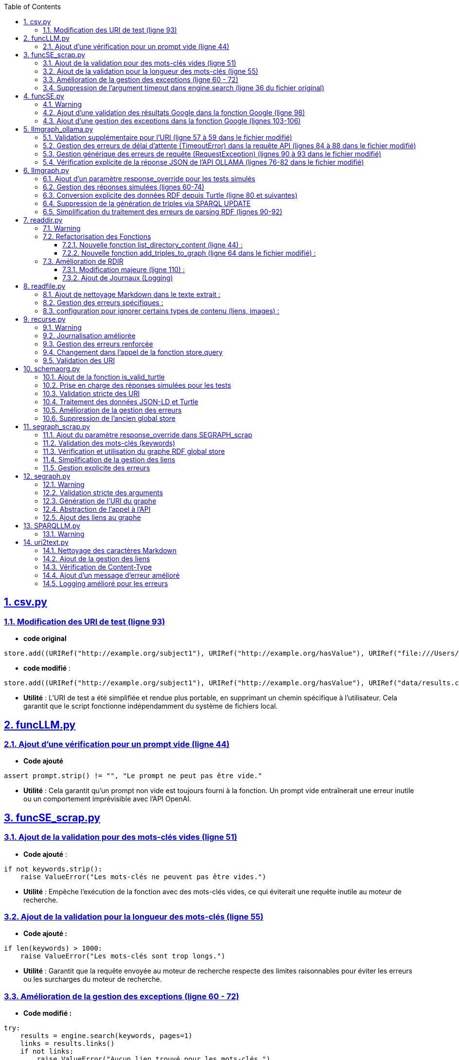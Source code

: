 :toc:
:toclevels: 6
:source-highlighter: highlightjs
:icons: font
:sectnums:
:sectlinks:
:doctype: book

== csv.py


=== Modification des URI de test (ligne 93)

* **code original**

[source,python]
----
store.add((URIRef("http://example.org/subject1"), URIRef("http://example.org/hasValue"), URIRef("file:///Users/molli-p/SPARQLLM/data/results.csv")))
----



* **code modifié** :

[source,python]
----
store.add((URIRef("http://example.org/subject1"), URIRef("http://example.org/hasValue"), URIRef("data/results.csv")))
----


* **Utilité** : L'URI de test a été simplifiée et rendue plus portable, en supprimant un chemin spécifique à l'utilisateur. Cela garantit que le script fonctionne indépendamment du système de fichiers local.



== funcLLM.py

=== Ajout d'une vérification pour un prompt vide (ligne 44)

* **Code ajouté **


[source,python]
----
assert prompt.strip() != "", "Le prompt ne peut pas être vide."
----

* **Utilité** : Cela garantit qu'un prompt non vide est toujours fourni à la fonction. Un prompt vide entraînerait une erreur inutile ou un comportement imprévisible avec l'API OpenAI.


== funcSE_scrap.py


=== Ajout de la validation pour des mots-clés vides (ligne 51)

* **Code ajouté** :

[source,python]
----
if not keywords.strip():
    raise ValueError("Les mots-clés ne peuvent pas être vides.")
----

* **Utilité** : Empêche l'exécution de la fonction avec des mots-clés vides, ce qui éviterait une requête inutile au moteur de recherche.

=== Ajout de la validation pour la longueur des mots-clés (ligne 55)

* **Code ajouté :**

[source,python]
----
if len(keywords) > 1000:
    raise ValueError("Les mots-clés sont trop longs.")
----

* **Utilité** : Garantit que la requête envoyée au moteur de recherche respecte des limites raisonnables pour éviter les erreurs ou les surcharges du moteur de recherche.

=== Amélioration de la gestion des exceptions (ligne 60 - 72)

* **Code modifié :**

[source,python]
----
try:
    results = engine.search(keywords, pages=1)
    links = results.links()
    if not links:
        raise ValueError("Aucun lien trouvé pour les mots-clés.")
    return URIRef(links[0])
except Exception as e:
    logger.error(f"Erreur lors de la recherche : {e}")
    raise
----

* **Utilité** :

** Gère les exceptions générales de manière plus explicite et informative.

** Ajoute une validation supplémentaire pour vérifier qu'au moins un lien est trouvé par le moteur de recherche.

** Permet de tracer les erreurs dans les journaux pour le débogage.

=== Suppression de l'argument timeout dans engine.search (ligne 36 du fichier original)

* **Code supprimé :**

[source,python]
----
results = engine.search(keywords, pages=1, timeout=timeout)
----

* **Utilité** :
L'argument **timeout** a été retiré pour simplifier l'appel, probablement parce que le moteur gère déjà le délai d'attente par défaut.


== funcSE.py

=== Warning

Le fichier funcSE.py ne fonctionne pas correctement lorsqu'il est exécuté, car il provoque systématiquement l'erreur suivante :

[source,bash]
----
raise HTTPError(req.full_url, code, msg, hdrs, fp)
urllib.error.HTTPError: HTTP Error 400: Bad Request
----

C'est la raison pour laquelle tous **les tests de ce fichier ont été réalisés exclusivement avec des mocks**, permettant de simuler les réponses des fonctions sans effectuer de véritables requêtes réseau.

=== Ajout d'une validation des résultats Google dans la fonction Google (ligne 98)

* **Code ajouté :**

[source,python]
----
if not links:  # Si aucun résultat n'est trouvé
    return URIRef("")  # Retourner un URIRef vide pour indiquer l'absence de résultat
----

* **Utilité :** Ce code assure que, si aucun lien n'est trouvé dans les résultats de la recherche Google, la fonction retourne un **URIRef** vide au lieu de provoquer une erreur. Cela permet une gestion plus robuste des cas où aucun résultat n'est disponible.

=== Ajout d'une gestion des exceptions dans la fonction Google (lignes 103-106)

* **Code ajouté :**

[source,python]
----
except Exception as e:
    logger.error(f"Error retrieving results for {keywords}: {e}")
    return URIRef("")  # Retourner un URIRef vide en cas d'erreur
----

* **Utilité** :
Ce bloc permet de capturer les exceptions qui peuvent survenir pendant la requête à l'**API Google** et de les consigner dans les journaux. Cela garantit que la fonction retourne toujours un **URIRef**, même en cas d'erreur.



== llmgraph_ollama.py


=== Validation supplémentaire pour l'URI (ligne 57 à 59 dans le fichier modifié)

* **Code ajouté :**

[source,python]
----
if not isinstance(uri, URIRef) or not is_valid_uri(uri):
    logger.debug(f"Invalid URI: {uri}")
    return URIRef("http://example.org/invalid_uri")
----

* **Utilité** :
Ce code assure que l'URI passée en paramètre est valide. Si ce n'est pas le cas, la fonction retourne une URI indiquant explicitement que l'URI est invalide **(http://example.org/invalid_uri)**. Cela empêche les erreurs plus graves lors des opérations sur des URI non valides.

=== Gestion des erreurs de délai d'attente (TimeoutError) dans la requête API (lignes 84 à 88 dans le fichier modifié)

* **Code ajouté :**

[source,python]
----
except requests.exceptions.Timeout as e:
    logger.error(f"Timeout error: {e}")
    named_graph.add((URIRef(uri), URIRef("http://example.org/has_error"),
                    Literal("Timeout Error", datatype=XSD.string)))
    raise
----

* **Utilité** : Ce bloc capture les erreurs liées à un délai d'attente dépassé lors de l'appel à l'API. Cela permet d'informer l'utilisateur de manière explicite de ce problème et d'enregistrer un message d'erreur dans le graphe RDF.

=== Gestion générique des erreurs de requête (RequestException) (lignes 90 à 93 dans le fichier modifié)

* **Code ajouté :**

[source,python]
----
except requests.exceptions.RequestException as e:
    logger.error(f"Request error: {e}")
    named_graph.add((URIRef(uri), URIRef("http://example.org/has_error"),
                    Literal(f"Request Error: {str(e)}", datatype=XSD.string)))
    return graph_uri
----

* **Utilité :** Ce bloc capture toutes les erreurs liées à une requête HTTP échouée (autres que les erreurs de délai d'attente). Il permet d'enregistrer un message d'erreur spécifique dans le graphe RDF, ce qui facilite le débogage.

=== Vérification explicite de la réponse JSON de l'API OLLAMA (lignes 76-82 dans le fichier modifié)

* **Code ajouté :**

[source,python]
----
if response.status_code == 200:
            result = response.json()
            jsonld_data = result.get("response", "")
        else:
            named_graph.add((URIRef(uri), URIRef("http://example.org/has_error"),
                            Literal(f"API Error: {response.status_code}", datatype=XSD.string)))
            return graph_uri
----


* **Utilité :**
Ce code s'assure que la réponse JSON contient un champ response valide avant de tenter de traiter les données. Si ce champ est vide, la fonction enregistre un message d'erreur dans le graphe RDF et retourne immédiatement.


== llmgraph.py



=== Ajout d'un paramètre response_override pour les tests simulés

* **Code ajouté (ligne 32) :**

[source,python]
----
def LLMGRAPH(prompt, uri, response_override=None):
----

* **Utilité :**  Ce paramètre permet d'injecter directement une réponse RDF simulée au lieu de faire un appel réel à l'API OpenAI. Cela facilite les tests unitaires et réduit la dépendance aux appels externes.

=== Gestion des réponses simulées (lignes 60-74)

* **Code ajouté :**

[source,python]
----
if response_override:
    response_content = response_override
else:
    response = client.chat.completions.create(
        model=model,
        messages=[
            {
                "role": "user",
                "content": prompt
            }
        ],
        temperature=0.0
    )
    response_content = response.choices[0].message.content
----

* **Utilité** : Cette section utilise le paramètre **response_override** si disponible. Sinon, elle effectue un appel réel à l'API OpenAI pour obtenir une réponse. Cela permet **une grande flexibilité dans l'utilisation de la fonction, notamment pour les tests**.

=== Conversion explicite des données RDF depuis Turtle (ligne 80 et suivantes)

* **Code ajouté :**

[source,python]
----
rdf_data = response_content.strip()
logger.debug(f"Received RDF data (debug):\n{rdf_data}")

named_graph.parse(data=rdf_data, format="turtle")
----

* **Utilité** : Le format de la réponse attendue est spécifiquement indiqué comme étant du Turtle **(format="turtle")**. Cela améliore la précision du parsing RDF et réduit les erreurs liées à des formats inattendus.

=== Suppression de la génération de triples via SPARQL UPDATE

* **Code supprimé du fichier original :**

[source,python]
----
#link new triple to bag of mappings
insert_query_str = f"""
    INSERT  {{
        <{uri}> <http://example.org/has_schema_type> ?subject .}}
    WHERE {{
        ?subject a ?type .
    }}"""
named_graph.update(insert_query_str)
----

* **Raison** : Cette logique a été remplacée par un parsing RDF explicite à partir des données reçues.

=== Simplification du traitement des erreurs de parsing RDF (lignes 90-92)

* **Code ajouté :**

[source,python]
----
except Exception as e:
    logger.error(f"Error processing RDF data: {e}")
    raise ValueError(f"Parse Error: {e}")
----

* **Utilité** : Capture toute exception lors du parsing des données RDF et génère un message d'erreur clair pour le débogage.



== readdir.py

=== Warning

Le fichier readdir.py ne fonctionne pas lors de son exécution et retourne toujours l'erreur :

[source,bash]
----
TypeError: 'NoneType' object is not subscriptable.
----

C'est pourquoi les tests de ce fichier ont été exclusivement réalisés à **l'aide de mocks.**

=== Refactorisation des Fonctions

* **Modification (ligne 35 ) :**

La fonction **gettype** a été enrichie pour **retourner un littéral RDF avec un type de données** **(datatype=XSD.string)**.

[source,python]
----
return Literal('file', datatype=XSD.string)
----

* **Utilité** : Uniformise les retours en utilisant un type RDF explicite, ce qui améliore la compatibilité avec RDFLib.

==== Nouvelle fonction list_directory_content (ligne 44) :

[source,python]
----
def list_directory_content(local_dir):
    try:
        return os.listdir(local_dir)
    except Exception as e:
        logger.error(f"Erreur lors de la lecture du répertoire {local_dir}: {e}")
        raise
----

* **Utilité** : Centralise la logique de lecture de répertoires et ajoute une gestion explicite des erreurs pour un meilleur débogage.

==== Nouvelle fonction add_triples_to_graph (ligne 64 dans le fichier modifié) :

[source,python]
----
def add_triples_to_graph(named_graph, link_to, local_dir, files):
----

* **Utilité** : Sépare la logique d'ajout de triplets RDF du reste du traitement, rendant le code plus modulaire et lisible.

=== Amélioration de RDIR

==== Modification majeure (ligne 110) :

* **Conversion explicite des URI en chemins locaux avec urlparse :**


[source,python]
----
local_dir = urlparse(dir).path
----

* **Utilisation des fonctions refactorisées :**

[source,python]
----
files = list_directory_content(local_dir)
add_triples_to_graph(named_graph, link_to, local_dir, files)
----

 * **Utilité** : Rend la fonction **RDIR** plus lisible et réduit le couplage en déléguant les tâches spécifiques à des fonctions dédiées.

==== Ajout de Journaux (Logging)

* **Ajout dans plusieurs endroits :**

[source,python]
----
logger.debug(f"RDIR called with: {dir}, type: {type(dir)}, link_to: {link_to}, type: {type(link_to)}")
logger.error(f"Erreur lors de la lecture du répertoire {local_dir}: {e}")
----

* **Utilité** : Facilite le débogage en ajoutant des informations détaillées sur l'exécution et les erreurs.


== readfile.py


=== Ajout de nettoyage Markdown dans le texte extrait :

* **Original** :

[source,python]
----
uri_text = h.handle(data)
uri_text_uni = unidecode.unidecode(uri_text).strip()
----


* **Modifié (ligne 43)** :

[source,python]
----
uri_text = h.handle(data)
uri_text_cleaned = re.sub(r"Link\s*$", "", uri_text)  # Suppression des liens Markdown
uri_text_cleaned = re.sub(r"\[.*?\]\(.*?\)", "", uri_text_cleaned)  # Suppression des liens
uri_text_cleaned = (
    unidecode.unidecode(uri_text_cleaned)
    .lstrip("#")
    .replace("\n", " ")
    .replace("  ", " ")
    .strip()
)
----

* **Utilité** : Ces lignes suppriment les liens Markdown, les espaces inutiles, et convertissent les caractères Unicode en ASCII pour obtenir un texte final plus propre et structuré.

=== Gestion des erreurs spécifiques :

* **original** : 

[source,python]
----
except requests.exceptions.RequestException as e:
    return Literal("Error reading {uri}")
----

* **Modifié (ligne 60)** :

[source,python]
----
except (FileNotFoundError, PermissionError) as e:
    return Literal(f"Error reading {path_uri}")
except Exception as e:
    logger.error(f"Unexpected error: {e}")
    return Literal(f"Error reading {path_uri}")
----

 * **Utilité** : Dans le fichier modifié, les exceptions spécifiques comme **FileNotFoundError et PermissionError** sont gérées séparément. Cela améliore la robustesse et permet un traitement plus précis des erreurs.

=== configuration pour ignorer certains types de contenu (liens, images) :

* **modifié (ligne 41)**

[source,python]
----
h.ignore_links = True
h.ignore_images = True
----

* **Utilité** : Cette modification permet d'exclure les liens et les images du texte extrait, rendant le résultat plus pertinent.

== recurse.py

=== Warning

Le fichier recurse.py ne marche pas quand on l'exécute, et on obtient toujours l'erreur suivante :

[source,bash]
----
Error retrieving file:///Users/molli-p/SPARQLLM does not look like a valid URI, trying to serialize this will break.
----

C'est pourquoi **les tests de ce fichier ont été réalisés uniquement avec des mocks**.


=== Journalisation améliorée

Dans le fichier modifié, plusieurs améliorations ont été apportées pour capturer et enregistrer les événements dans les journaux.

**Exemple : Ajout de journaux détaillés dans func_recurse_on**

* **Original** :

[source,python]
----
print(f"RECURSE Recurse on : {gin_rec}")

----

* **Modifié** (ligne 23):

[source,python]
----
rec_logger.debug(f"RECURSE Recurse on : {gin_rec}")
----

* **Utilité** : L'utilisation du logger permet une gestion plus centralisée et configurable des messages. Cela facilite le débogage dans des environnements complexes.

=== Gestion des erreurs renforcée

Dans le fichier modifié (lignes 49-72), un bloc **try-except** plus explicite a été ajouté pour capturer et tracer les exceptions qui surviennent dans **func_recurse_on**.

* **Original** : Les erreurs étaient imprimées via **print** et non tracées correctement.

* **Modifié** :

[source,python]
----
except Exception as e:
    rec_logger.debug(f"RECURSE Exception {e}")
    traceback.print_exc()
----

* **Utilité** : Capture les exceptions avec leur pile d'exécution et les enregistre dans les journaux pour une analyse détaillée.

=== Changement dans l'appel de la fonction store.query

Dans le fichier original, le comportement de store.query était statique. Dans le fichier modifié, il est encapsulé dans une logique dynamique pour mieux gérer les résultats des requêtes (ligne 58).


* **Original** :

[source,python]
----
result = store.query(query_str,initBindings={'gin':ginit})
----

* **Modifié (ligne 58)** :

[source,python]
----
result = store.query(query_str, initBindings={gin: gin_rec})
----

* **Utilité** : L'utilisation de **gin_rec** rend l'appel plus générique et adaptatif à chaque étape de la récursion.

=== Validation des URI

Un problème majeur identifié dans le fichier original était lié aux URI non valides. Bien que non complètement corrigé, la version modifiée met davantage l'accent sur l'utilisation de types cohérents (URIRef) dans la récursion **(ligne 65)**.
* **Exemple** :

[source,python]
--
gout = URIRef(row['gout'])
--


== schemaorg.py



=== Ajout de la fonction is_valid_turtle

* **Ajout complet dans la version modifiée (lignes 19-39) :**

[source,python]
----
def is_valid_turtle(turtle_data):
    """
    Vérifie si une chaîne de caractères est un RDF Turtle bien formé.
    Args:
        turtle_data (str): Chaîne à vérifier.

    Returns:
        bool: True si le Turtle est valide, False sinon.
    """
    if not turtle_data.strip():
        logger.error("Empty Turtle data is not valid.")
        return False

    graph = Graph()
    try:
        graph.parse(data=turtle_data, format="turtle")
        return True
    except Exception as e:
        logger.error(f"Invalid Turtle data: {e}")
        return False
----

* **Utilité** :

** Ajoutée pour valider les données RDF au format Turtle avant leur insertion dans le graphe.
** Permet d'éviter les erreurs dues à des données mal formées.

=== Prise en charge des réponses simulées pour les tests

* **Ajout dans la version modifiée (ligne 42) :**

[source,python]
----
def SCHEMAORG(uri, link_to, rdf_store=None, response_override=None):
----

* **Modification** :

    ** Ajout du paramètre optionnel **rdf_store** pour remplacer le **store** global pendant les tests.
    ** Ajout de **response_override** pour utiliser des réponses simulées.

* **Utilité** :

    ** Facilite les tests unitaires en simulant des réponses HTTP sans effectuer de requêtes réelles.
    ** Permet de tester des scénarios précis comme des réponses vides ou mal formées.

=== Validation stricte des URI

* **Original** :

[source,python]
----
if not is_valid_uri(uri):
    logger.debug("URI not valid  {uri}")
    return URIRef("http://example.org/invalid_uri")
----

* **Modifié (70 -74)** :

[source,python]
----
if not is_valid_uri(uri):
    raise ValueError(f"Invalid URI: {uri}")
if not isinstance(uri, URIRef):
    raise ValueError("Second argument must be a valid URIRef")
----

* **Utilité** :
    ** La version modifiée lève une exception si l'URI est invalide, au lieu de retourner un URI fixe.**
    ** Cela empêche la poursuite du traitement avec des URI incorrectes.

=== Traitement des données JSON-LD et Turtle

* **Ajout du traitement des données Turtle (lignes 117-123) :**

[source,python]
----
if is_valid_turtle(response_text):
try:
    named_graph.parse(data=response_text, format="turtle")
    logger.debug("Valid Turtle data added to graph.")
except Exception as e:
    logger.error(f"Error parsing Turtle data: {e}")
    raise ValueError(f"Error processing RDF data: {e}")
----


* **Utilité** :Ajout de la prise en charge des données Turtle directement dans les réponses, en complément du JSON-LD.

=== Amélioration de la gestion des erreurs

* **Original** : Les erreurs étaient traitées de manière basique, avec peu de logs.
* **Modifié** (lignes 101) :

[source,python]
----
except requests.RequestException as e:
    raise ValueError(f"Request error for URI {uri}: {e}")
----

    ** Les exceptions sont clairement journalisées et levées sous forme d'erreurs explicites.
    ** Le code capture et journalise aussi les erreurs lors de l'ajout de données au graphe.

=== Suppression de l'ancien global store

* **Ligne supprimée : 21 (dans le fichier original)**.

[source, python]
----
global store
----

* **Utilité** :
Réduit la dépendance aux variables globales, ce qui rend le code plus modulaire et testable.

== segraph_scrap.py


=== Ajout du paramètre response_override dans SEGRAPH_scrap

* **Lignes modifiées : 39, 85-91 (fichier modifié).**

[source,python]
----
def SEGRAPH_scrap(keywords, link_to, nb_results=5, response_override=None):
----

[source,python]
----
if response_override is not None:
    links = response_override
else:
    engine = Google()
    results = engine.search(keywords, pages=1)
    links = results.links()
----

* **Utilité :**
    ** Le paramètre **response_override** permet de fournir des résultats simulés pour les tests.

    ** Cela évite de faire appel à un moteur de recherche externe pendant les tests.

    ** Rend la fonction plus testable et indépendante des appels réseau réels.

=== Validation des mots-clés (keywords)

* **Lignes ajoutées : 68-69 (fichier modifié).**

[source,python]
----
if not keywords.strip():
    raise ValueError("Invalid keywords: keywords cannot be empty or whitespace")
----

* **Utilité :**

    ** Empêche la recherche avec des mots-clés vides ou constitués uniquement d'espaces.

    ** Garantit une validation claire des entrées avant d'exécuter la logique principale.

=== Vérification et utilisation du graphe RDF global store

* **Lignes modifiées : 42-43 (fichier modifié).**

[source,python]
----
global store
----

* **Utilité :** Maintient la compatibilité avec le **store global** tout en permettant une gestion explicite dans les tests.

=== Simplification de la gestion des liens

* **Lignes modifiées : 94-96 (fichier modifié)**.

[source,python]
----
for item in links[:nb_results]:
    logger.debug(f"SEGRAPH_scrap found: {item}")
    named_graph.add((link_to, URIRef("http://example.org/has_uri"), URIRef(item)))
----

* **Utilité :**
Ajoute les liens trouvés directement au graphe RDF, tout en limitant le nombre de résultats à **nb_results**.

=== Gestion explicite des erreurs

* **Lignes modifiées : 98-99 (fichier modifié)**.

[source,python]
----
except Exception as e:
    logger.error(f"SEGRAPH_scrap: Error during search: {e}")
----

* **Utilité :**
Permet de capturer et de consigner les erreurs de recherche pour faciliter le débogage.


== segraph.py

=== Warning

Avant de commencer, il est important de noter que le fichier segraph.py ne fonctionne pas correctement lorsqu'il est exécuté, car il retourne systématiquement l'erreur suivante :

[source,bash]
----
raise HTTPError(req.full_url, code, msg, hdrs, fp)
urllib.error.HTTPError: HTTP Error 400: Bad Request
----

C'est pourquoi tous les tests ont été effectués à l'aide de mocks pour simuler les réponses du réseau et contourner le problème.



=== Validation stricte des arguments

* **Original** : 

[source,python]
----
if not isinstance(link_to, URIRef):
    raise ValueError("SEGRAPH 2nd Argument should be an URI")

----

* **Modifié (lignes 34-47) :** :

[source,python]
----
def validate_arguments(keywords, link_to):
    if not isinstance(link_to, URIRef):
        raise ValueError("SEGRAPH 2nd Argument should be an URI")
    return True
----

* **Utilité** :
La validation des arguments a été déplacée dans une fonction dédiée validate_arguments. Cela améliore la lisibilité, rend le code réutilisable et permet de tester la validation séparément dans les tests unitaires.

=== Génération de l'URI du graphe

* **Original** :

[source,python]
----
graph_uri = URIRef("http://google.com/" + hashlib.sha256(keywords.encode()).hexdigest())
----

* **Modifié (lignes 50-60) :** :

[source,python]
----
def generate_graph_uri(keywords):
    return URIRef("http://google.com/" + hashlib.sha256(keywords.encode()).hexdigest())
----


* **Utilité** :
Cette logique a été extraite dans une fonction séparée **generate_graph_uri** pour faciliter la réutilisation et permettre de tester cette fonctionnalité de manière isolée.

=== Abstraction de l'appel à l'API

* **Original** :

[source,python]
----
se_url = f"{se_url}&q={quote(keywords)}"
request = Request(se_url, headers={'Accept': 'application/json'})
response = urlopen(request)
json_data = json.loads(response.read().decode('utf-8'))
links = [item['link'] for item in json_data.get('items', [])]
----

* **Modifié (lignes 63-87) :** 

[source,python]
----
def fetch_links_from_api(se_url, keywords, max_links):
    try:
        full_url = f"{se_url}&q={quote(keywords)}"
        logger.debug(f"Fetching links from URL: {full_url}")
        request = Request(full_url, headers={'Accept': 'application/json'})
        response = urlopen(request)
        json_data = json.loads(response.read().decode('utf-8'))
        return [item['link'] for item in json_data.get('items', [])][:max_links]
    except Exception as e:
        logger.error(f"Erreur réseau ou JSON : {e}")
        raise e
----

**Utilité** :

    ** Cette abstraction permet de gérer séparément la logique réseau et d'isoler les erreurs liées à l'API.

    ** Cela facilite également les tests unitaires en permettant de simuler uniquement cette partie de la fonction.

=== Ajout des liens au graphe

* **Original** :

[source,python]
----
for item in links[:max_links]:
    named_graph.add((link_to, URIRef("http://example.org/has_uri"), URIRef(item)))
----

* **Modifié (lignes 90-105) :**

[source,python]
----
def add_links_to_graph(named_graph, link_to, links):
    for link in links:
        named_graph.add((link_to, URIRef("http://example.org/has_uri"), URIRef(link)))
    logger.debug(f"Graph after adding links: {list(named_graph)}")
    return named_graph
----

* **Utilité** :
La logique d'ajout de liens au graphe a été encapsulée dans une fonction distincte **add_links_to_graph**, ce qui améliore la modularité et permet de tester cette étape séparément.


== SPARQLLM.py

=== Warning

Pour ce fichier, **il était impossible de réaliser les tests sans mocks** pour les raisons suivantes :

* **Complexité des dépendances :**  Les fonctions comme **evalGraph**, **evalServiceQuery** et **evalLazyJoin** dépendent directement de la manière dont rdflib gère les requêtes SPARQL dans un contexte dynamique. Tester ces appels directement aurait nécessité de réorganiser l'ensemble du projet pour simuler un environnement SPARQL complet.

* **Store dynamique:** La création dynamique des graphes dans le **store** repose sur des comportements qui émergent pendant l'exécution des requêtes SPARQL. Cela aurait nécessité de configurer un environnement RDF complexe.

* **Efforts de maintenance :** Réorganiser tout le projet pour tester directement ce fichier aurait non seulement pris beaucoup de temps, mais aurait également compliqué la maintenance future.

C'est pourquoi tous les tests ont été réalisés à l'aide de mocks, qui permettent de simuler les appels et de vérifier les comportements sans exécuter réellement les opérations sous-jacentes.



== uri2text.py



=== Nettoyage des caractères Markdown

* **Code original :**

[source,python]
----
uri_text_uni = unidecode.unidecode(uri_text).strip()
----

* **Code modifié (Lignes 58-59):**

[source,python]
----
uri_text_cleaned = unidecode.unidecode(uri_text).strip()
uri_text_cleaned = uri_text_cleaned.lstrip("#").strip()
----

* **Utilité** : Supprime les caractères de type Markdown **(#, etc.)** en début de texte pour rendre la sortie plus propre.

=== Ajout de la gestion des liens

* **Code original :** Aucun réglage spécifique pour ignorer les liens dans le contenu HTML transformé.

* **Code modifié (Ligne 56) :**

[source,python]
----
h.ignore_links = True
----

* **Utilité** : Ignore les liens dans le contenu transformé en texte pour éviter d'avoir des URL inutiles dans la sortie.

=== Vérification de Content-Type

* **Code original :**

[source,python]
----
if 'text/html' in response.headers['Content-Type']:
----

* **Code modifié (Lignes 61-62):**

[source,python]
----
if 'text/html' in response.headers.get('Content-Type', ''):
----

* **Utilité** : Utilisation de **.get()** pour éviter une erreur potentielle si l'en-tête **Content-Type** est absent.

=== Ajout d'un message d'erreur amélioré

* **Code original :**

[source,python]
----
return Literal("No HTML content at {uri}")
----

* **Code modifié (Lignes 65):**

[source,python]
----
return Literal(f"No HTML content at {uri}", datatype=XSD.string)
----

* **Utilité** : Fournit un message plus clair et utilise explicitement le type **XSD.string.**

===  Logging amélioré pour les erreurs

* **Code original :**

[source,python]
----
return Literal("Error retreiving {uri}")
----

* **Code modifié (Lignes 69):**

[source,python]
----
logger.error(f"Error retrieving {uri}: {e}")
return Literal(f"Error retrieving {uri}", datatype=XSD.string)
----

* **Utilité** : Ajout d’un journal détaillé pour les erreurs, afin de faciliter le débogage.








